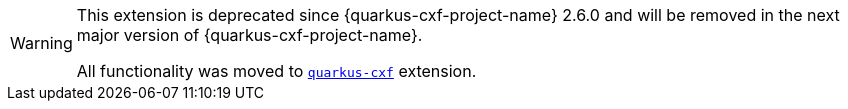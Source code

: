 [WARNING]
====
This extension is deprecated since {quarkus-cxf-project-name} 2.6.0
and will be removed in the next major version of {quarkus-cxf-project-name}.

All functionality was moved to `xref:reference/extensions/quarkus-cxf.adoc[quarkus-cxf]` extension.
====
